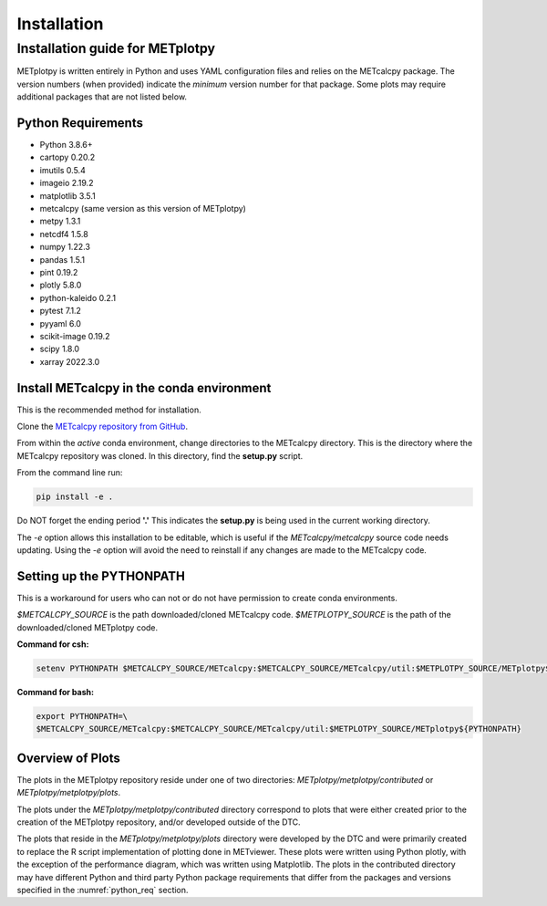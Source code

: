 ************
Installation
************

Installation guide for METplotpy
================================

METplotpy is written entirely in Python and uses YAML configuration files
and relies on the METcalcpy package. The version numbers (when provided)
indicate the *minimum* version number for that package.  Some plots may require
additional packages that are not listed below.

.. _python_req:

Python Requirements
___________________

* Python 3.8.6+

* cartopy 0.20.2 

* imutils 0.5.4

* imageio 2.19.2

* matplotlib 3.5.1

* metcalcpy (same version as this version of METplotpy)

* metpy 1.3.1

* netcdf4 1.5.8

* numpy 1.22.3

* pandas 1.5.1 

* pint 0.19.2

* plotly 5.8.0

* python-kaleido 0.2.1

* pytest 7.1.2

* pyyaml 6.0

* scikit-image 0.19.2

* scipy 1.8.0

* xarray 2022.3.0


.. _METcalcpy_conda:

Install METcalcpy in the conda environment
__________________________________________

This is the recommended method for installation.

Clone the `METcalcpy repository from GitHub
<https://github.com/dtcenter/METcalcpy>`_.

From within the *active* conda environment, change directories
to the METcalcpy directory. This is the directory where the 
METcalcpy repository was cloned. In this directory, 
find the **setup.py** script.

From the command line run:

.. code-block:: ini
		
  pip install -e .

Do NOT forget the ending period **'.'**  This indicates the **setup.py**
is being used in the current working directory.
 
The *-e* option allows this installation to be editable, which is useful if
the *METcalcpy/metcalcpy* source code needs updating. Using the *-e* option
will avoid the need to reinstall if any changes are made to the METcalcpy
code.

Setting up the PYTHONPATH
_________________________

This is a workaround for users who can not or do not have permission to
create conda environments.

*$METCALCPY_SOURCE* is the path downloaded/cloned METcalcpy code. *$METPLOTPY_SOURCE* is the path of the
downloaded/cloned METplotpy code.

**Command for csh:** 

.. code-block:: ini

  setenv PYTHONPATH $METCALCPY_SOURCE/METcalcpy:$METCALCPY_SOURCE/METcalcpy/util:$METPLOTPY_SOURCE/METplotpy${PYTHONPATH}

**Command for bash:**

.. code-block:: ini

  export PYTHONPATH=\
  $METCALCPY_SOURCE/METcalcpy:$METCALCPY_SOURCE/METcalcpy/util:$METPLOTPY_SOURCE/METplotpy${PYTHONPATH}

Overview of Plots
_________________

The plots in the METplotpy repository reside under one of two directories:
*METplotpy/metplotpy/contributed* or
*METplotpy/metplotpy/plots*.

The plots under the *METplotpy/metplotpy/contributed* directory correspond
to plots that were either created prior to the creation of the METplotpy
repository, and/or developed outside of the DTC.

The plots that reside in the *METplotpy/metplotpy/plots* directory were
developed by the DTC and were primarily created to replace the R script
implementation of plotting done in METviewer.  These plots were written
using Python plotly, with the exception of the performance diagram, which
was written using Matplotlib.  The plots in the contributed directory may
have different Python and third party Python package requirements that
differ from the packages and versions specified in the
:numref:`python_req` section.
